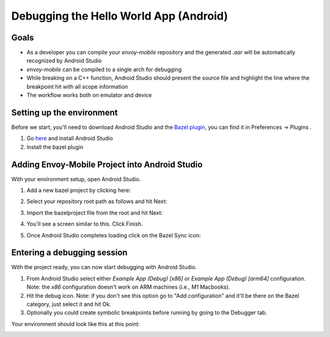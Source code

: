 .. _debugging_android_instructions:

Debugging the Hello World App (Android)
=======================================

Goals
-----

- As a developer you can compile your `envoy-mobile` repository and the generated `.aar` will be automatically recognized by Android Studio
- `envoy-mobile` can be compiled to a single arch for debugging
- While breaking on a C++ function, Android Studio should present the source file and highlight the line where the breakpoint hit with all scope information
- The workflow works both on emulator and device

Setting up the environment
--------------------------

Before we start, you'll need to download Android Studio and the `Bazel plugin <https://plugins.jetbrains.com/plugin/9185-bazel>`_, you can find it in Preferences -> Plugins
.

1. Go `here <https://developer.android.com/studio/>`_ and install Android Studio
2. Install the bazel plugin

Adding Envoy-Mobile Project into Android Studio
-----------------------------------------------

With your environment setup, open Android Studio.

1. Add a new bazel project by clicking here:

.. image:: images/add-project.png

2. Select your repository root path as follows and hit Next:

.. image:: images/select-em.png

3. Import the bazelproject file from the root and hit Next:

.. image:: images/import-project.png

4. You'll see a screen similar to this. Click Finish.

.. image:: images/final-step-project.png

5. Once Android Studio completes loading click on the Bazel Sync icon:

.. image:: images/bazel-sync.png


Entering a debugging session
----------------------------

With the project ready, you can now start debugging with Android Studio.

1. From Android Studio select either `Example App (Debug) [x86]` or `Example App (Debug) [arm64]` configuration. Note: the `x86` configuration doesn't work on ARM machines (i.e., M1 Macbooks).
2. Hit the debug icon. Note: if you don't see this option go to "Add configuration" and it'll be there on the Bazel category, just select it and hit Ok.
3. Optionally you could create symbolic breakpoints before running by going to the Debugger tab.

Your environment should look like this at this point:

.. image:: images/environment.png
